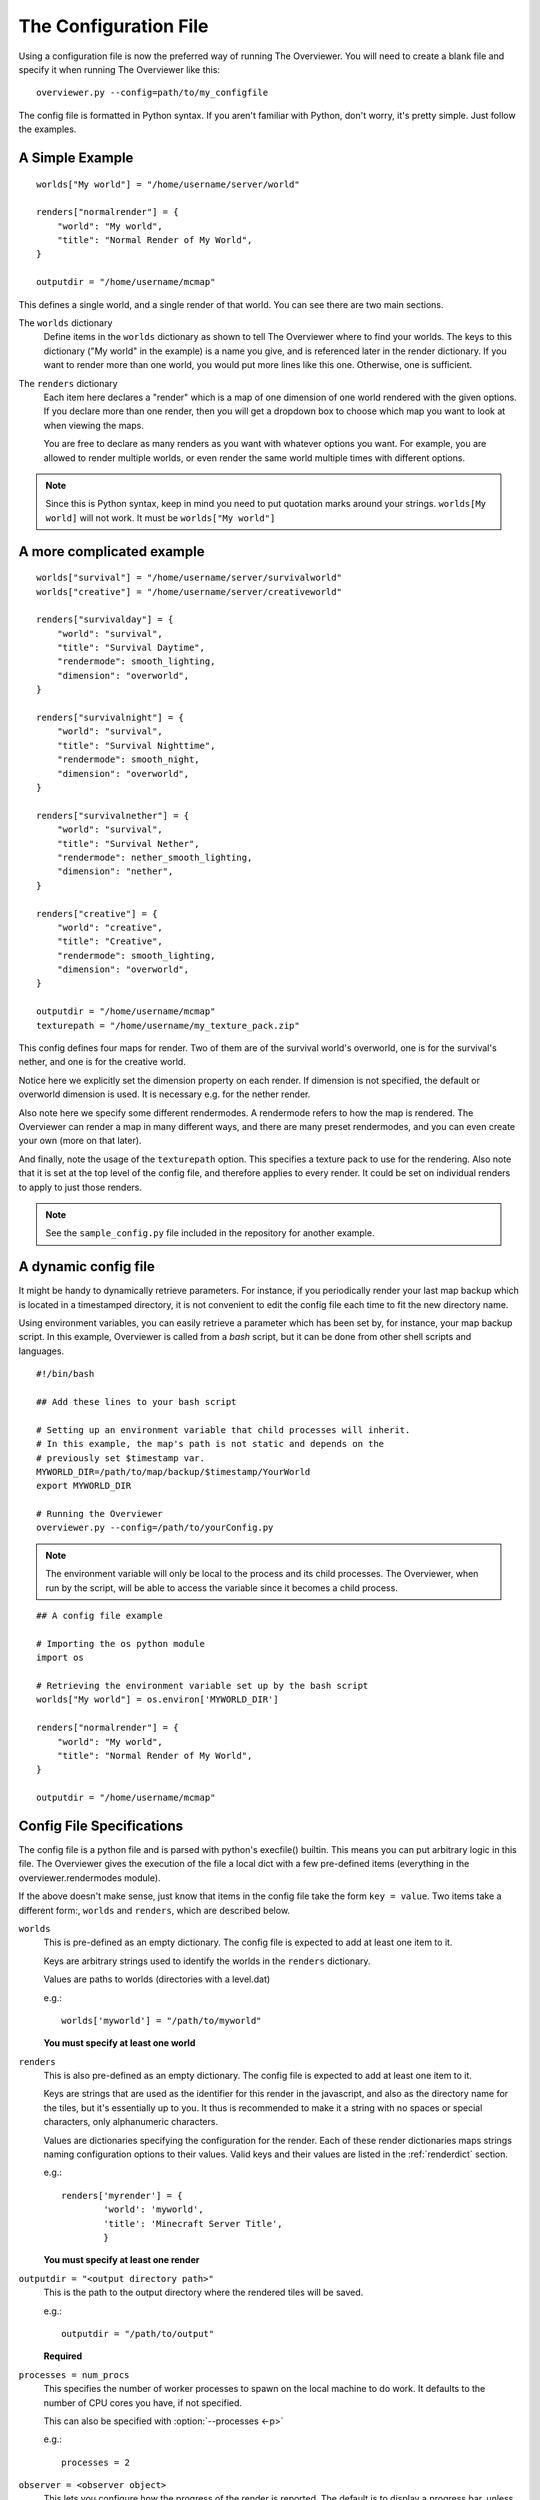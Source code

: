 .. _configfile:

======================
The Configuration File
======================

Using a configuration file is now the preferred way of running The Overviewer.
You will need to create a blank file and specify it when running The Overviewer
like this::

    overviewer.py --config=path/to/my_configfile


The config file is formatted in Python syntax. If you aren't familiar with
Python, don't worry, it's pretty simple. Just follow the examples.

A Simple Example
================

::

    worlds["My world"] = "/home/username/server/world"

    renders["normalrender"] = {
        "world": "My world",
        "title": "Normal Render of My World",
    }

    outputdir = "/home/username/mcmap"

This defines a single world, and a single render of that world. You can see
there are two main sections.

The ``worlds`` dictionary
    Define items in the ``worlds`` dictionary as shown to tell The Overviewer
    where to find your worlds. The keys to this dictionary ("My world" in the
    example) is a name you give, and is referenced later in the render
    dictionary. If you want to render more than one world, you would put more
    lines like this one. Otherwise, one is sufficient.

The ``renders`` dictionary
    Each item here declares a "render" which is a map of one dimension of one
    world rendered with the given options. If you declare more than one render,
    then you will get a dropdown box to choose which map you want to look at
    when viewing the maps.

    You are free to declare as many renders as you want with whatever options
    you want. For example, you are allowed to render multiple worlds, or even
    render the same world multiple times with different options.

.. note::

    Since this is Python syntax, keep in mind you need to put quotation marks
    around your strings. ``worlds[My world]`` will not work. It must be
    ``worlds["My world"]``

A more complicated example
==========================
::

    worlds["survival"] = "/home/username/server/survivalworld"
    worlds["creative"] = "/home/username/server/creativeworld"

    renders["survivalday"] = {
        "world": "survival",
        "title": "Survival Daytime",
        "rendermode": smooth_lighting,
        "dimension": "overworld",
    }

    renders["survivalnight"] = {
        "world": "survival",
        "title": "Survival Nighttime",
        "rendermode": smooth_night,
        "dimension": "overworld",
    }

    renders["survivalnether"] = {
        "world": "survival",
        "title": "Survival Nether",
        "rendermode": nether_smooth_lighting,
        "dimension": "nether",
    }

    renders["creative"] = {
        "world": "creative",
        "title": "Creative",
        "rendermode": smooth_lighting,
        "dimension": "overworld",
    }

    outputdir = "/home/username/mcmap"
    texturepath = "/home/username/my_texture_pack.zip"

This config defines four maps for render. Two of them are of the survival
world's overworld, one is for the survival's nether, and one is for the creative
world.

Notice here we explicitly set the dimension property on each render. If
dimension is not specified, the default or overworld dimension is used. It is
necessary e.g. for the nether render.

Also note here we specify some different rendermodes. A rendermode refers to how
the map is rendered. The Overviewer can render a map in many different ways, and
there are many preset rendermodes, and you can even create your own (more on
that later).

And finally, note the usage of the ``texturepath`` option. This specifies a
texture pack to use for the rendering. Also note that it is set at the top level
of the config file, and therefore applies to every render. It could be set on
individual renders to apply to just those renders.

.. note::

    See the ``sample_config.py`` file included in the repository for another
    example.

A dynamic config file
=====================

It might be handy to dynamically retrieve parameters. For instance, if you
periodically render your last map backup which is located in a timestamped
directory, it is not convenient to edit the config file each time to fit the
new directory name.

Using environment variables, you can easily retrieve a parameter which has
been set by, for instance, your map backup script. In this example, Overviewer
is called from a *bash* script, but it can be done from other shell scripts
and languages.

::

    #!/bin/bash
    
    ## Add these lines to your bash script
    
    # Setting up an environment variable that child processes will inherit.
    # In this example, the map's path is not static and depends on the
    # previously set $timestamp var.
    MYWORLD_DIR=/path/to/map/backup/$timestamp/YourWorld
    export MYWORLD_DIR
    
    # Running the Overviewer
    overviewer.py --config=/path/to/yourConfig.py

.. note::

    The environment variable will only be local to the process and its child
    processes. The Overviewer, when run by the script, will be able to access
    the variable since it becomes a child process.

::

    ## A config file example
    
    # Importing the os python module
    import os
    
    # Retrieving the environment variable set up by the bash script
    worlds["My world"] = os.environ['MYWORLD_DIR']

    renders["normalrender"] = {
        "world": "My world",
        "title": "Normal Render of My World",
    }

    outputdir = "/home/username/mcmap"

Config File Specifications
==========================

The config file is a python file and is parsed with python's execfile() builtin.
This means you can put arbitrary logic in this file. The Overviewer gives the
execution of the file a local dict with a few pre-defined items (everything in
the overviewer.rendermodes module).

If the above doesn't make sense, just know that items in the config file take
the form ``key = value``. Two items take a different form:, ``worlds`` and
``renders``, which are described below.

``worlds``
    This is pre-defined as an empty dictionary. The config file is expected to
    add at least one item to it.

    Keys are arbitrary strings used to identify the worlds in the ``renders``
    dictionary.

    Values are paths to worlds (directories with a level.dat)

    e.g.::

        worlds['myworld'] = "/path/to/myworld"

    **You must specify at least one world**

``renders``
    This is also pre-defined as an empty dictionary. The config file is expected
    to add at least one item to it.

    Keys are strings that are used as the identifier for this render in the
    javascript, and also as the directory name for the tiles, but it's
    essentially up to you. It thus is recommended to make it a string with no
    spaces or special characters, only alphanumeric characters.

    Values are dictionaries specifying the configuration for the render. Each of
    these render dictionaries maps strings naming configuration options to their
    values. Valid keys and their values are listed in the :ref:`renderdict`
    section.

    e.g.::

        renders['myrender'] = {
                'world': 'myworld',
                'title': 'Minecraft Server Title',
                }

    **You must specify at least one render**

.. _outputdir:

``outputdir = "<output directory path>"``
    This is the path to the output directory where the rendered tiles will
    be saved.

    e.g.::

        outputdir = "/path/to/output"

    **Required**

.. _processes:

``processes = num_procs``
    This specifies the number of worker processes to spawn on the local machine
    to do work. It defaults to the number of CPU cores you have, if not
    specified.

    This can also be specified with :option:`--processes <-p>`

    e.g.::

        processes = 2

.. _observer:

``observer = <observer object>``
    This lets you configure how the progress of the render is reported. The
    default is to display a progress bar, unless run on Windows or with stderr
    redirected to a file. The default value will probably be fine for most
    people, but advanced users may want to make their own progress reporter (for
    a web service or something like that) or you may want to force a particular
    observer to be used. The observer object is expected to have at least ``start``,
    ``add``, ``update``, and ``finish`` methods.

    If you want to specify an observer manually, try something like:
    ::

        from observer import ProgressBarObserver()
        observer = ProgressBarObserver()

    There are currently three observers available: ``LoggingObserver``, 
    ``ProgressBarObserver`` and ``JSObserver``. 

    ``LoggingObserver``
         This gives the normal/older style output and is the default when output
         is redirected to a file or when running on Windows

    ``ProgressBarObserver``
        This is used by default when the output is a terminal. Displays a text based
        progress bar and some statistics.

    ``JSObserver(outputdir[, minrefresh][, messages])``
        This will display render progress on the output map in the bottom right
        corner of the screen. ``JSObserver``.

        * ``outputdir="<output directory path"``
            Path to overviewer output directory. For simplicity, specify this 
            as ``outputdir=outputdir`` and place this line after setting
            ``outputdir = "<output directory path>"``.
            **Required**
        
        * ``minrefresh=<seconds>``
            Progress information won't be written to file or requested by your
            web browser more frequently than this interval. 

        * ``messages=dict(totalTiles=<string>, renderCompleted=<string>, renderProgress=<string>)``
            Customises messages displayed in browser. All three messages must be
            defined as follows:

            * ``totalTiles="Rendering %d tiles"``
              The ``%d`` format string will be replaced with the total number of
              tiles to be rendered.

            * ``renderCompleted="Render completed in %02d:%02d:%02d"``
              The three format strings  will be replaced with the number of hours.
              minutes and seconds taken to complete this render.

            * ``renderProgress="Rendered %d of %d tiles (%d%%)"``
              The three format strings will be replaced with the number of tiles
              completed, the total number of tiles and the percentage complete

            Format strings are explained here: http://docs.python.org/library/stdtypes.html#string-formatting
            All format strings must be present in your custom messages.

        ::

                from observer import JSObserver
                observer = JSObserver(outputdir, 10)


.. _customwebassets:

``customwebassets = "<path to custom web assets>"``
    This option allows you to speciy a directory containing custom web assets
    to be copied to the output directory. Any files in the custom web assets 
    directory overwrite the default files.

    If you are providing a custom index.html, the following strings will be replaced:

    * ``{title}``
      Will be replaced by 'Minecraft Overviewer'

    * ``{time}``
      Will be replaced by the current date and time when the world is rendered
      e.g. 'Sun, 12 Aug 2012 15:25:40 BST'

    * ``{version}``
      Will be replaced by the version of Overviewer used
      e.g. '0.9.276 (5ff9c50)' 

.. _renderdict:

Render Dictonary Keys
---------------------

The render dictionary is a dictionary mapping configuration key strings to
values. The valid configuration keys are listed below.

.. note::

    Any of these items can be specified at the top level of the config file to
    set the default for every render. For example, this line at the top of the
    config file will set the world for every render to 'myworld' if no world is
    specified::

        world = 'myworld'

    Then you don't need to specify a ``world`` key in the render dictionaries::

        render['arender'] = {
                'title': 'This render doesn't explicitly declare a world!',
                }

``world``
    Specifies which world this render corresponds to. Its value should be a
    string from the appropriate key in the worlds dictionary.

    **Required**

``title``
    This is the display name used in the user interface. Set this to whatever
    you want to see displayed in the Map Type control (the buttons in the upper-
    right).

    **Required**

.. _option_dimension:

``dimension``
    Specified which dimension of the world should be rendered. Each Minecraft
    world has by default 3 dimensions: The Overworld, The Nether, and The End.
    Bukkit servers are a bit more complicated, typically worlds only have a
    single dimension, in which case you can leave this option off.

    The value should be a string. It should either be one of "overworld",
    "nether", "end", or the directory name of the dimension within the world.
    e.g. "DIM-1"

    .. note::

        If you choose to render your nether dimension, you must also use a
        nether :ref:`rendermode<option_rendermode>`. Otherwise you'll
        just end up rendering the nether's ceiling.

    **Default:** ``"overworld"``

.. _option_rendermode:

``rendermode``
    This is which rendermode to use for this render. There are many rendermodes
    to choose from. This can either be a rendermode object, or a string, in
    which case the rendermode object by that name is used.

    e.g.::

        "rendermode": "normal",

    Here are the rendermodes and what they do:

    ``"normal"``
        A normal render with no lighting. This is the fastest option.

    ``"lighting"``
        A render with per-block lighting, which looks similar to Minecraft
        without smooth lighting turned on. This is slightly slower than the
        normal mode.

    ``"smooth_lighting"``
        A render with smooth lighting, which looks similar to Minecraft with
        smooth lighting turned on.

        *This option looks the best* but is also the slowest.

    ``"night"``
        A "nighttime" render with blocky lighting.

    ``"smooth_night"``
        A "nighttime" render with smooth lighting

    ``"nether"``
        A normal lighting render of the nether. You can apply this to any
        render, not just nether dimensions. The only difference between this and
        normal is that the ceiling is stripped off, so you can actually see
        inside.

        .. note::

            Selecting this rendermode doesn't automatically render your nether
            dimension.  Be sure to also set the
            :ref:`dimension<option_dimension>` option to 'nether'.

    ``"nether_lighting"``
        Similar to "nether" but with blocky lighting.

    ``"nether_smooth_lighting"``
        Similar to "nether" but with smooth lighting.

    ``"cave"``
        A cave render with depth tinting (blocks are tinted with a color
        dependent on their depth, so it's easier to tell overlapping caves
        apart)

    **Default:** ``"normal"``

    .. note::

        The value for the 'rendermode' key can be either a *string* or
        *rendermode object* (strings simply name one of the built-in rendermode
        objects). The actual object type is a list of *rendermode primitive*
        objects.  See :ref:`customrendermodes` for more information.

``northdirection``
    This is direction that north will be rendered. This north direction will
    match the established north direction in the game where the sun rises in the
    east and sets in the west.

    Here are the valid north directions:

    * ``"upper-left"``
    * ``"upper-right"``
    * ``"lower-left"``
    * ``"lower-right"``

    **Default:** ``"upper-left"``

``rerenderprob``
    This is the probability that a tile will be rerendered even though there may
    have been no changes to any blocks within that tile. Its value should be a
    floating point number between 0.0 and 1.0.

    **Default:** ``0``

``imgformat``
    This is which image format to render the tiles into. Its value should be a
    string containing "png", "jpg", or "jpeg".

    **Default:** ``"png"``

``imgquality``
    This is the image quality used when saving the tiles into the JPEG image
    format. Its value should be an integer between 0 and 100.

    **Default:** ``95``

``optimizeimg``
    This option specifies which additional tools overviewer should use to
    optimize the filesize of png tiles.
    The tools used must be placed somewhere, where overviewer can find them, for
    example the "PATH" environment variable or a directory like /usr/bin.
    This should be an integer between 0 and 3.
    * ``1 - Use pngcrush``
    * ``2 - Use advdef``
    * ``3 - Use pngcrush and advdef (Not recommended)``
    Using this option may significantly increase render time, but will make
    the resulting tiles smaller, with lossless image quality.

    **Default:** ``0``

``bgcolor``
    This is the background color to be displayed behind the map. Its value
    should be either a string in the standard HTML color syntax or a 4-tuple in
    the format of (r,b,g,a). The alpha entry should be set to 0.

    **Default:** ``#1a1a1a``

``defaultzoom``
    This value specifies the default zoom level that the map will be opened
    with. It has to be greater than 0.

    **Default:** ``1``

``maxzoom``
    This specifies the maximum zoom allowed by the zoom control on the web page.

    .. note::

            This does not change the number of zoom levels rendered, but allows
            you to neglect uploading the larger and more detailed zoom levels if bandwidth
            usage is an issue.

    **Default:** Automatically set to most detailed zoom level

``base``
    Allows you to specify a remote location for the tile folder, useful if you
    rsync your map's images to a remote server. Leave a trailing slash and point
    to the location that contains the tile folders for each render, not the
    tiles folder itself. For example, if the tile images start at
    http://domain.com/map/world_day/ you want to set this to http://domain.com/map/

.. _option_texturepath:

``texturepath``
    This is a where a specific texture pack can be found to be used during this render.
    It can be either a folder or a zip file containing the texture pack.
    Its value should be a string.

.. _crop:

``crop``
    You can use this to render a small subset of your map, instead of the entire
    thing. The format is (min x, min z, max x, max z).

    The coordinates are block coordinates. The same you get with the debug menu
    in-game and the coordinates shown when you view a map.

    Example that only renders a 1000 by 1000 square of land about the origin::

        renders['myrender'] = {
                'world': 'myworld',
                'title': "Cropped Example",
                'crop': (-500, -500, 500, 500),
        }

    This option performs a similar function to the old ``--regionlist`` option
    (which no longer exists). It is useful for example if someone has wandered
    really far off and made your map too large. You can set the crop for the
    largest map you want to render (perhaps ``(-10000,-10000,10000,10000)``). It
    could also be used to define a really small render showing off one
    particular feature, perhaps from multiple angles.

    .. warning::

        If you decide to change the bounds on a render, you may find it produces
        unexpected results. It is recommended to not change the crop settings
        once it has been rendered once.

        For an expansion to the bounds, because chunks in the new bounds have
        the same mtime as the old, tiles will not automatically be updated,
        leaving strange artifacts along the old border. You may need to use
        :option:`--forcerender` to force those tiles to update.  (You can use
        the ``forcerender`` option on just one render by adding ``'forcerender':
        True`` to that render's configuration)

        For reductions to the bounds, you will need to render your map at least
        once with the :option:`--check-tiles` mode activated, and then once with
        the :option:`--forcerender` option. The first run will go and delete tiles that
        should no longer exist, while the second will render the tiles around
        the edge properly. Also see :ref:`this faq entry<cropping_faq>`.

        Sorry there's no better way to handle these cases at the moment. It's a
        tricky problem and nobody has devoted the effort to solve it yet.

``forcerender``
    This is a boolean. If set to ``True`` (or any non-false value) then this
    render will unconditionally re-render every tile regardless of whether it
    actually needs updating or not.

    The :option:`--forcerender` command line option acts similarly, but with
    one important difference. Say you have 3 renders defined in your
    configuration file. If you use :option:`--forcerender`, then all 3 of those
    renders get re-rendered completely. However, if you just need one of them
    re-rendered, that's unnecessary extra work.

    If you set ``'forcerender': True,`` on just one of those renders, then just
    that one gets re-rendered completely. The other two render normally (only
    tiles that need updating are rendered).

    You probably don't want to leave this option in your config file, it is
    intended to be used temporarily, such as after a setting change, to
    re-render the entire map with new settings. If you leave it in, then
    Overviewer will end up doing a lot of unnecessary work rendering parts of
    your map that may not have changed.

    Example::

        renders['myrender'] = {
                'world': 'myworld',
                'title': "Forced Example",
                'forcerender': True,
        }

``changelist``
    This is a string. It names a file where it will write out, one per line, the
    path to tiles that have been updated. You can specify the same file for
    multiple (or all) renders and they will all be written to the same file. The
    file is cleared when The Overviewer starts.

    This option is useful in conjunction with a simple upload script, to upload
    the files that have changed.

    .. warning::

        A solution like ``rsync -a --delete`` is much better because it also
        watches for tiles that should be *deleted*, which is impossible to
        convey with the changelist option. If your map ever shrinks or you've
        removed some tiles, you may need to do some manual deletion on the
        remote side.

.. _option_markers:

``markers``
    This controls the display of markers, signs, and other points of interest
    in the output HTML.  It should be a list of dictionaries.  

    .. note::

       Setting this configuration option alone does nothing.  In order to get
       markers and signs on our map, you must also run the genPO script.  See
       the :doc:`Signs and markers<signs>` section for more details and documenation.


    **Default:** ``[]`` (an empty list)


``poititle``
    This controls the display name of the POI/marker dropdown control.

    **Default:** "Signs"

.. _option_overlay:

``overlay``
    This specifies which renders that this render will be displayed on top of. 
    It should be a list of other renders.  If this option is confusing, think
    of this option's name as "overlay_on_to".

    If you leave this as an empty list, this overlay will be displayed on top
    of all renders for the same world/dimension as this one.

    **Default:** ``[]`` (an empty list)

``showspawn``
    This is a boolean, and defaults to ``True``. If set to ``False``, then the spawn
    icon will not be displayed on the rendered map.

.. _customrendermodes:

Custom Rendermodes and Rendermode Primitives
============================================

We have generalized the rendering system. Every rendermode is made up of a
sequence of *rendermode primitives*. These primitives add some functionality to
the render, and stacked together, form a functional rendermode.  Some rendermode
primitives have options you can change. You are free to create your own
rendermodes by defining a list of rendermode primitives.

There are 9 rendermode primitives. Each has a helper class defined in
overviewer.rendermodes, and a section of C code in the C extension.

A list of rendermode primitives defines a rendermode. During rendering, each
rendermode primitive is applied in sequence. For example, the lighting
rendermode consists of the primitives "Base" and "Lighting". The Base primitive
draws the blocks with no lighting, and determines which blocks are occluded
(hidden). The Lighting primitive then draws the appropriate shading on each
block.

More specifically, each primitive defines a draw() and an is_occluded()
function. A block is rendered if none of the primitives determine the block is
occluded. A block is rendered by applying each primitives' draw() function in
sequence.

The Rendermode Primitives
-------------------------

Base
    This is the base of all non-overlay rendermodes. It renders each block
    according to its defined texture, and applies basic occluding to hidden
    blocks.

    **Options**

    biomes
        Whether to render biome coloring or not. Default: True.

        Set to False to disable biomes::

            nobiome_smooth_lighting = [Base(biomes=False), EdgeLines(), SmoothLighting()]

Nether
    This doesn't affect the drawing, but occludes blocks that are connected to
    the ceiling.

HeightFading
    Draws a colored overlay on the blocks that fades them out according to their
    height.
    
    **Options**
    
    sealevel
        sealevel of the word you're rendering. Note that the default,
        128, is usually *incorrect* for most worlds. You should
        probably set this to 64. Default: 128

Depth
    Only renders blocks between the specified min and max heights.

    **Options**

    min
        lowest level of blocks to render. Default: 0

    max
        highest level of blocks to render. Default: 255

Exposed
    Only renders blocks that are exposed (adjacent to a transparent block).
    
    **Options**
    
    mode
        when set to 1, inverts the render mode, only drawing unexposed blocks. Default: 0
        
NoFluids
    Don't render fluid blocks (water, lava).

EdgeLines
    Draw edge lines on the back side of blocks, to help distinguish them from
    the background.

    **Options**

    opacity
        The darkness of the edge lines, from 0.0 to 1.0. Default: 0.15

Cave
    Occlude blocks that are in direct sunlight, effectively rendering only
    caves.

    **Options**

    only_lit
        Only render lit caves. Default: False

Hide
    Hide blocks based on blockid. Blocks hidden in this way will be
    treated exactly the same as air.

    **Options**

    blocks
        A list of block ids, or (blockid, data) tuples to hide.

DepthTinting
    Tint blocks a color according to their depth (height) from bedrock. Useful
    mainly for cave renders.

Lighting
    Applies lighting to each block.

    **Options**

    strength
        how dark to make the shadows. from 0.0 to 1.0. Default: 1.0

    night
        whether to use nighttime skylight settings. Default: False

    color
        whether to use colored light. Default: False

SmoothLighting
    Applies smooth lighting to each block.

    **Options**

    (same as Lighting)

ClearBase
    Forces the background to be transparent. Use this in place of Base
    for rendering pure overlays.

SpawnOverlay
    Color the map red in areas where monsters can spawn. Either use
    this on top of other modes, or on top of ClearBase to create a
    pure overlay.

    **Options**

    overlay_color
        custom color for the overlay in the format (r,g,b,a). If not
        defined a red color is used.

SlimeOverlay
    Color the map green in chunks where slimes can spawn. Either use
    this on top of other modes, or on top of ClearBase to create a
    pure overlay.

    **Options**

    overlay_color
        custom color for the overlay in the format (r,g,b,a). If not
        defined a green color is used.

MineralOverlay
    Color the map according to what minerals can be found
    underneath. Either use this on top of other modes, or on top of
    ClearBase to create a pure overlay.

    **Options**

    minerals
        A list of (blockid, (r, g, b)) tuples to use as colors. If not
        provided, a default list of common minerals is used.

        Example::

            MineralOverlay(minerals=[(64,(255,255,0)), (13,(127,0,127))])

BiomeOverlay
    Color the map according to the biome at that point. Either use on
    top of other modes or on top of ClearBase to create a pure overlay.

    **Options**

    biomes
        A list of ("biome name", (r, g, b)) tuples to use as colors. Any
        biome not specified won't be highlighted. If not provided then 
        a default list of biomes and colors is used.

        Example::

            BiomeOverlay(biomes=[("Forest", (0, 255, 0)), ("Desert", (255, 0, 0))])

Defining Custom Rendermodes
---------------------------
Each rendermode primitive listed above is a Python *class* that is automatically
imported in the context of the config file (They come from
overviewer.rendermodes). To define your own rendermode, simply define a
list of rendermode primitive *objects* like so::

    my_rendermode = [Base(), EdgeLines(), SmoothLighting()]

If you want to specify any options, they go as parameters to the rendermode
primitive object's constructor::

    my_rendermode = [Base(), EdgeLines(opacity=0.2),
            SmoothLighting(strength=0.5, color=True)]

Then you can use your new rendermode in your render definitions::

    render["survivalday"] = {
        "world": "survival",
        "title": "Survival Daytime",
        "rendermode": my_rendermode,
        "dimension": "overworld",
    }

Note the lack of quotes around ``my_rendermode``. This is necessary since you
are referencing the previously defined list, not one of the built-in
rendermodes.

Built-in Rendermodes
====================
The built-in rendermodes are nothing but pre-defined lists of rendermode
primitives for your convenience. Here are their definitions::

    normal = [Base(), EdgeLines()]
    lighting = [Base(), EdgeLines(), Lighting()]
    smooth_lighting = [Base(), EdgeLines(), SmoothLighting()]
    night = [Base(), EdgeLines(), Lighting(night=True)]
    smooth_night = [Base(), EdgeLines(), SmoothLighting(night=True)]
    nether = [Base(), EdgeLines(), Nether()]
    nether_lighting = [Base(), EdgeLines(), Nether(), Lighting()]
    nether_smooth_lighting = [Base(), EdgeLines(), Nether(), SmoothLighting()]
    cave = [Base(), EdgeLines(), Cave(), DepthTinting()]
